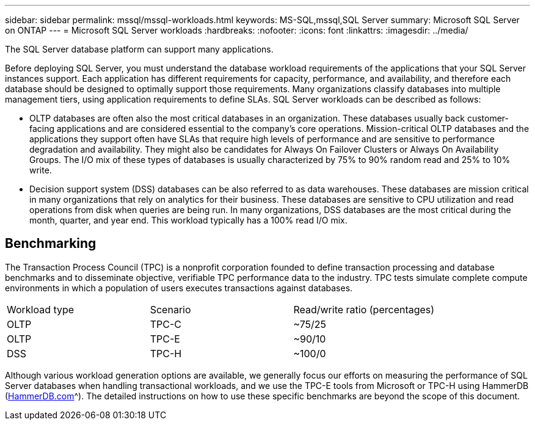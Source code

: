 ---
sidebar: sidebar
permalink: mssql/mssql-workloads.html
keywords: MS-SQL,mssql,SQL Server
summary: Microsoft SQL Server on ONTAP
---
= Microsoft SQL Server workloads
:hardbreaks:
:nofooter:
:icons: font
:linkattrs:
:imagesdir: ../media/

[.lead]
The SQL Server database platform can support many applications. 

Before deploying SQL Server, you must understand the database workload requirements of the applications that your SQL Server instances support. Each application has different requirements for capacity, performance, and availability, and therefore each database should be designed to optimally support those requirements. Many organizations classify databases into multiple management tiers, using application requirements to define SLAs. SQL Server workloads can be described as follows:

* OLTP databases are often also the most critical databases in an organization. These databases usually back customer-facing applications and are considered essential to the company's core operations. Mission-critical OLTP databases and the applications they support often have SLAs that require high levels of performance and are sensitive to performance degradation and availability. They might also be candidates for Always On Failover Clusters or Always On Availability Groups. The I/O mix of these types of databases is usually characterized by 75% to 90% random read and 25% to 10% write.
* Decision support system (DSS) databases can be also referred to as data warehouses. These databases are mission critical in many organizations that rely on analytics for their business. These databases are sensitive to CPU utilization and read operations from disk when queries are being run. In many organizations, DSS databases are the most critical during the month, quarter, and year end. This workload typically has a 100% read I/O mix.

== Benchmarking
The Transaction Process Council (TPC) is a nonprofit corporation founded to define transaction processing and database benchmarks and to disseminate objective, verifiable TPC performance data to the industry. TPC tests simulate complete compute environments in which a population of users executes transactions against databases. 

[cols="1,1,1"]
|===
Workload type|Scenario|Read/write ratio (percentages)|
OLTP|TPC-C|~75/25|
OLTP|TPC-E|~90/10|
DSS|TPC-H|~100/0|
|===

Although various workload generation options are available, we generally focus our efforts on measuring the performance of SQL Server databases when handling transactional workloads, and we use the TPC-E tools from Microsoft or TPC-H using HammerDB (link:http://www.hammerdb.com/document.html[HammerDB.com]^). The detailed instructions on how to use these specific benchmarks are beyond the scope of this document.
